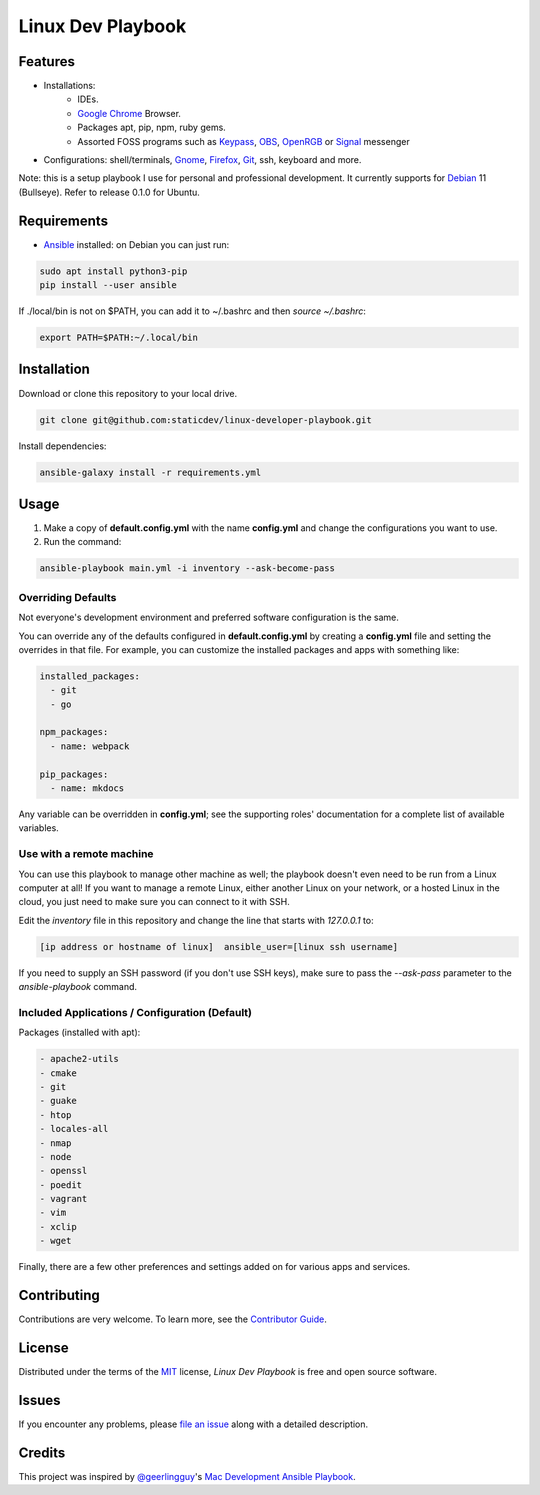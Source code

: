 ==================
Linux Dev Playbook
==================

|pre-commit| |Tests|

.. |pre-commit| image:: https://img.shields.io/badge/pre--commit-enabled-brightgreen?logo=pre-commit&logoColor=white
   :target: https://github.com/pre-commit/pre-commit
   :alt: pre-commit
.. |Tests| image:: https://github.com/staticdev/linux-developer-playbook/workflows/Tests/badge.svg
   :target: https://github.com/staticdev/linux-developer-playbook/actions?workflow=Tests
   :alt: Tests

Features
========

* Installations:
    * IDEs.
    * `Google Chrome`_ Browser.
    * Packages apt, pip, npm, ruby gems.
    * Assorted FOSS programs such as Keypass_, OBS_, OpenRGB_ or Signal_ messenger
* Configurations: shell/terminals, Gnome_, Firefox_, Git_, ssh, keyboard and more.

Note: this is a setup playbook I use for personal and professional development. It currently supports for Debian_ 11 (Bullseye). Refer to release 0.1.0 for Ubuntu.


Requirements
============

* Ansible_ installed: on Debian you can just run:

.. code:: console

   sudo apt install python3-pip
   pip install --user ansible

If ./local/bin is not on $PATH, you can add it to ~/.bashrc and then *source ~/.bashrc*:

.. code:: console
   
    export PATH=$PATH:~/.local/bin


Installation
============

Download or clone this repository to your local drive.

.. code:: console

   git clone git@github.com:staticdev/linux-developer-playbook.git

Install dependencies:

.. code:: console

   ansible-galaxy install -r requirements.yml


Usage
=====

1. Make a copy of **default.config.yml** with the name **config.yml** and change the configurations you want to use.

2. Run the command:

.. code:: console

   ansible-playbook main.yml -i inventory --ask-become-pass


Overriding Defaults
-------------------

Not everyone's development environment and preferred software configuration is the same.

You can override any of the defaults configured in **default.config.yml** by creating a **config.yml** file and setting the overrides in that file. For example, you can customize the installed packages and apps with something like:

.. code:: yaml

    installed_packages:
      - git
      - go

    npm_packages:
      - name: webpack

    pip_packages:
      - name: mkdocs

Any variable can be overridden in **config.yml**; see the supporting roles' documentation for a complete list of available variables.


Use with a remote machine
-------------------------

You can use this playbook to manage other machine as well; the playbook doesn't even need to be run from a Linux computer at all! If you want to manage a remote Linux, either another Linux on your network, or a hosted Linux in the cloud, you just need to make sure you can connect to it with SSH.

Edit the `inventory` file in this repository and change the line that starts with `127.0.0.1` to:

.. code:: ini

   [ip address or hostname of linux]  ansible_user=[linux ssh username]

If you need to supply an SSH password (if you don't use SSH keys), make sure to pass the `--ask-pass` parameter to the `ansible-playbook` command.


Included Applications / Configuration (Default)
-----------------------------------------------

Packages (installed with apt):

.. code:: yaml

    - apache2-utils
    - cmake
    - git
    - guake
    - htop
    - locales-all
    - nmap
    - node
    - openssl
    - poedit
    - vagrant
    - vim
    - xclip
    - wget

Finally, there are a few other preferences and settings added on for various apps and services.


Contributing
============

Contributions are very welcome.
To learn more, see the `Contributor Guide`_.


License
=======

Distributed under the terms of the MIT_ license,
*Linux Dev Playbook* is free and open source software.


Issues
======

If you encounter any problems,
please `file an issue`_ along with a detailed description.


Credits
=======

This project was inspired by `@geerlingguy`_'s `Mac Development Ansible Playbook`_.


.. _Ansible: https://docs.ansible.com/ansible/latest/installation_guide/intro_installation.html
.. _Debian: https://www.debian.org/
.. _Firefox: https://www.mozilla.org/firefox/
.. _Git: https://git-scm.com/
.. _Gnome: https://www.gnome.org/
.. _Google Chrome: https://www.google.com/chrome/
.. _KeyPass: https://keepass.info/
.. _MIT: https://opensource.org/licenses/MIT
.. _OBS: https://obsproject.com/
.. _OpenRGB: https://gitlab.com/CalcProgrammer1/OpenRGB
.. _Signal: https://signal.org
.. _file an issue: https://github.com/staticdev/linux-dev-playbook/issues
.. _@geerlingguy: https://github.com/geerlingguy
.. _Mac Development Ansible Playbook: https://github.com/geerlingguy/mac-dev-playbook
.. github-only
.. _Contributor Guide: CONTRIBUTING.rst
